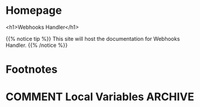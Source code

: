 #+STARTUP: content
#+AUTHOR: Iris Garcia
#+HUGO_BASE_DIR: ../
#+HUGO_AUTO_SET_LASTMOD: t
#+OPTIONS: toc:nil

* Homepage
:PROPERTIES:
:EXPORT_HUGO_CUSTOM_FRONT_MATTER: :nocomment true :nodate true :nopaging true :noread true :chapter true
:EXPORT_HUGO_SECTION:
:EXPORT_HUGO_BUNDLE: /
:EXPORT_HUGO_WEIGHT: 1
:EXPORT_FILE_NAME: _index
:END:
<h1>Webhooks Handler</h1>
[[./images/webhooks_handler.png]]


{{% notice tip %}}
This site will host the documentation for Webhooks Handler.
{{% /notice %}}


* Footnotes
[fn:1] Footnote example

* COMMENT Local Variables                                           :ARCHIVE:
# Local Variables:
# eval: (auto-fill-mode 1)
# End
